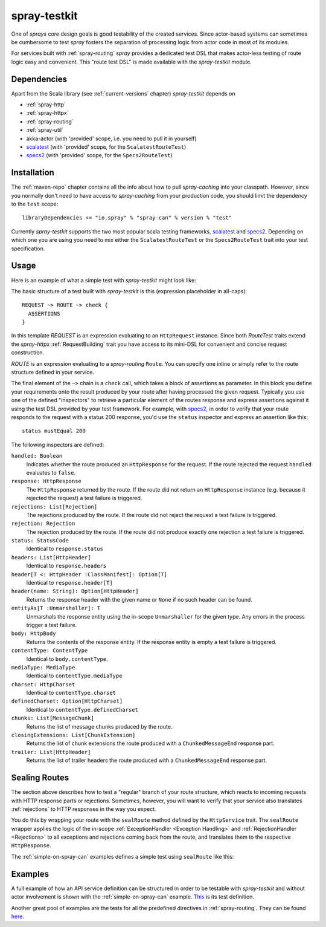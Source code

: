 .. _spray-testkit:

spray-testkit
=============

One of *sprays* core design goals is good testability of the created services. Since actor-based systems can sometimes
be cumbersome to test *spray* fosters the separation of processing logic from actor code in most of its modules.

For services built with :ref:`spray-routing` *spray* provides a dedicated test DSL that makes actor-less testing of
route logic easy and convenient. This "route test DSL" is made available with the *spray-testkit* module.


Dependencies
------------

Apart from the Scala library (see :ref:`current-versions` chapter) *spray-testkit* depends on

- :ref:`spray-http`
- :ref:`spray-httpx`
- :ref:`spray-routing`
- :ref:`spray-util`
- akka-actor (with 'provided' scope, i.e. you need to pull it in yourself)
- scalatest_ (with 'provided' scope, for the ``ScalatestRouteTest``)
- specs2_ (with 'provided' scope, for the ``Specs2RouteTest``)


Installation
------------

The :ref:`maven-repo` chapter contains all the info about how to pull *spray-caching* into your classpath.
However, since you normally don't need to have access to *spray-caching* from your production code, you should limit
the dependency to the ``test`` scope::

    libraryDependencies += "io.spray" % "spray-can" % version % "test"

Currently *spray-testkit* supports the two most popular scala testing frameworks, scalatest_ and specs2_. Depending on
which one you are using you need to mix either the ``ScalatestRouteTest`` or the ``Specs2RouteTest`` trait into your
test specification.

.. _scalatest: http://scalatest.org/
.. _specs2: http://etorreborre.github.com/specs2/


Usage
-----

Here is an example of what a simple test with *spray-testkit* might look like:

.. includecode:: code/docs/FullTestKitExampleSpec.scala
   :snippet: source-quote

The basic structure of a test built with *spray-testkit* is this (expression placeholder in all-caps)::

    REQUEST ~> ROUTE ~> check {
      ASSERTIONS
    }

In this template *REQUEST* is an expression evaluating to an ``HttpRequest`` instance. Since both *RouteTest* traits
extend the *spray-httpx* :ref:`RequestBuilding` trait you have access to its mini-DSL for convenient and concise request
construction.

*ROUTE* is an expression evaluating to a *spray-routing* ``Route``. You can specify one inline or simply refer to the
route structure defined in your service.

The final element of the ``~>`` chain is a ``check`` call, which takes a block of assertions as parameter. In this block
you define your requirements onto the result produced by your route after having processed the given request. Typically
you use one of the defined "inspectors" to retrieve a particular element of the routes response and express assertions
against it using the test DSL provided by your test framework. For example, with specs2_, in order to verify that your
route responds to the request with a status 200 response, you'd use the ``status`` inspector and express an assertion
like this::

    status mustEqual 200

The following inspectors are defined:

``handled: Boolean``
  Indicates whether the route produced an ``HttpResponse`` for the request. If the route rejected the
  request ``handled`` evaluates to ``false``.

``response: HttpResponse``
  The ``HttpResponse`` returned by the route. If the route did not return an ``HttpResponse`` instance (e.g. because it
  rejected the request) a test failure is triggered.

``rejections: List[Rejection]``
  The rejections produced by the route. If the route did not reject the request a test failure is triggered.

``rejection: Rejection``
  The rejection produced by the route. If the route did not produce exactly one rejection a test failure is triggered.

``status: StatusCode``
  Identical to ``response.status``

``headers: List[HttpHeader]``
  Identical to ``response.headers``

``header[T <: HttpHeader :ClassManifest]: Option[T]``
  Identical to ``response.header[T]``

``header(name: String): Option[HttpHeader]``
  Returns the response header with the given name or ``None`` if no such header can be found.

``entityAs[T :Unmarshaller]: T``
  Unmarshals the response entity using the in-scope ``Unmarshaller`` for the given type. Any errors in the process
  trigger a test failure.

``body: HttpBody``
  Returns the contents of the response entity. If the response entity is empty a test failure is triggered.

``contentType: ContentType``
  Identical to ``body.contentType``.

``mediaType: MediaType``
  Identical to ``contentType.mediaType``

``charset: HttpCharset``
  Identical to ``contentType.charset``

``definedCharset: Option[HttpCharset]``
  Identical to ``contentType.definedCharset``

``chunks: List[MessageChunk]``
  Returns the list of message chunks produced by the route.

``closingExtensions: List[ChunkExtension]``
  Returns the list of chunk extensions the route produced with a ``ChunkedMessageEnd`` response part.

``trailer: List[HttpHeader]``
  Returns the list of trailer headers the route produced with a ``ChunkedMessageEnd`` response part.


Sealing Routes
--------------

The section above describes how to test a "regular" branch of your route structure, which reacts to incoming requests
with HTTP response parts or rejections. Sometimes, however, you will want to verify that your service also translates
:ref:`rejections` to HTTP responses in the way you expect.

You do this by wrapping your route with the ``sealRoute`` method defined by the ``HttpService`` trait.
The ``sealRoute`` wrapper applies the logic of the in-scope :ref:`ExceptionHandler <Exception Handling>` and
:ref:`RejectionHandler <Rejections>` to all exceptions and rejections coming back from the route, and translates them
to the respective ``HttpResponse``.

The :ref:`simple-on-spray-can` examples defines a simple test using ``sealRoute`` like this:

.. includecode:: /../examples/spray-routing/simple-on-spray-can/src/test/scala/spray/examples/DemoServiceSpec.scala
   :snippet: source-quote


Examples
--------

A full example of how an API service definition can be structured in order to be testable with *spray-testkit* and
without actor involvement is shown with the :ref:`simple-on-spray-can` example. This__ is its test definition.

__ https://github.com/spray/spray/blob/master/examples/spray-routing/simple-on-spray-can/src/test/scala/spray/examples/DemoServiceSpec.scala

Another great pool of examples are the tests for all the predefined directives in :ref:`spray-routing`.
They can be found here__.

__ https://github.com/spray/spray/tree/master/spray-routing-tests/src/test/scala/spray/routing